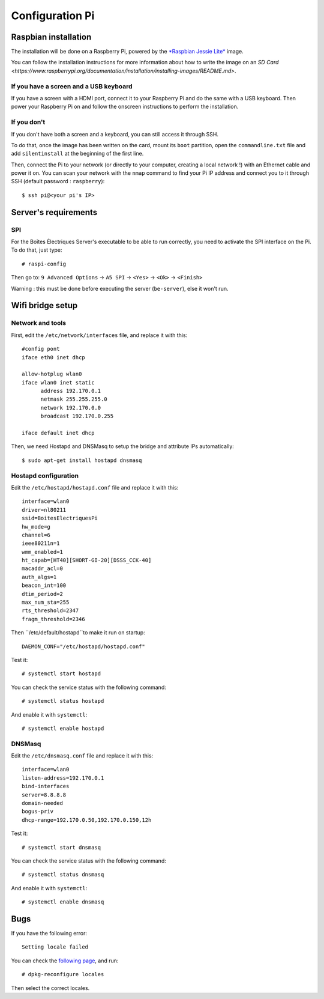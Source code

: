 Configuration Pi
================

Raspbian installation
---------------------

The installation will be done on a Raspberry Pi, powered by the `*Raspbian Jessie Lite* <https://www.raspberrypi.org/downloads/raspbian/>`_ image. 

You can follow the installation instructions for more information about how to write the image on an `SD Card <https://www.raspberrypi.org/documentation/installation/installing-images/README.md>`.

If you have a screen and a USB keyboard
~~~~~~~~~~~~~~~~~~~~~~~~~~~~~~~~~~~~~~~

If you have a screen with a HDMI port, connect it to your Raspberry Pi and do the same with a USB keyboard. Then power your Raspberry Pi on and follow the onscreen instructions to perform the installation.

If you don't
~~~~~~~~~~~~

If you don't have both a screen and a keyboard, you can still access it through SSH.

To do that, once the image has been written on the card, mount its ``boot`` partition, open the ``commandline.txt`` file and add ``silentinstall`` at the beginning of the first line.

Then, connect the Pi to your network (or directly to your computer, creating a local network !) with an Ethernet cable and power it on. You can scan your network with the ``nmap`` command to find your Pi IP address and connect you to it through SSH (default password : ``raspberry``)::

  $ ssh pi@<your pi's IP>

Server's requirements
---------------------

SPI
~~~

For the Boîtes Électriques Server's executable to be able to run correctly, you need to activate the SPI interface on the Pi. To do that, just type::

  # raspi-config
  
Then go to: ``9 Advanced Options`` -> ``A5 SPI`` -> ``<Yes>`` -> ``<Ok>`` -> ``<Finish>``

Warning : this must be done before executing the server (``be-server``), else it won't run.
  
Wifi bridge setup
-----------------

Network and tools
~~~~~~~~~~~~~~~~~

First, edit the ``/etc/network/interfaces`` file, and replace it with this::
  
  #config pont
  iface eth0 inet dhcp

  allow-hotplug wlan0
  iface wlan0 inet static
	address 192.170.0.1
	netmask 255.255.255.0
	network 192.170.0.0
  	broadcast 192.170.0.255

  iface default inet dhcp 

Then, we need Hostapd and DNSMasq to setup the bridge and attribute IPs automatically::

  $ sudo apt-get install hostapd dnsmasq
  
Hostapd configuration
~~~~~~~~~~~~~~~~~~~~~  
  
Edit the ``/etc/hostapd/hostapd.conf`` file and replace it with this::

  interface=wlan0
  driver=nl80211
  ssid=BoitesElectriquesPi
  hw_mode=g
  channel=6
  ieee80211n=1
  wmm_enabled=1
  ht_capab=[HT40][SHORT-GI-20][DSSS_CCK-40]
  macaddr_acl=0
  auth_algs=1
  beacon_int=100
  dtim_period=2
  max_num_sta=255
  rts_threshold=2347
  fragm_threshold=2346
  
Then ``/etc/default/hostapd``to make it run on startup::

  DAEMON_CONF="/etc/hostapd/hostapd.conf"  
 
Test it::

  # systemctl start hostapd
  
You can check the service status with the following command::

  # systemctl status hostapd
 
And enable it with ``systemctl``::

  # systemctl enable hostapd
  
DNSMasq
~~~~~~~  
  
Edit the ``/etc/dnsmasq.conf`` file and replace it with this::  

  interface=wlan0
  listen-address=192.170.0.1
  bind-interfaces
  server=8.8.8.8
  domain-needed
  bogus-priv
  dhcp-range=192.170.0.50,192.170.0.150,12h
 
Test it::

  # systemctl start dnsmasq
  
You can check the service status with the following command::

  # systemctl status dnsmasq
 
And enable it with ``systemctl``::

  # systemctl enable dnsmasq  

Bugs
----

If you have the following error::
 
  Setting locale failed
 
You can check the `following page <https://www.thomas-krenn.com/en/wiki/Perl_warning_Setting_locale_failed_in_Debian>`_, and run::
 
  # dpkg-reconfigure locales
  
Then select the correct locales.  